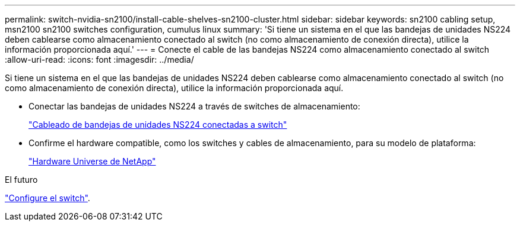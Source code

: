 ---
permalink: switch-nvidia-sn2100/install-cable-shelves-sn2100-cluster.html 
sidebar: sidebar 
keywords: sn2100 cabling setup, msn2100 sn2100 switches configuration, cumulus linux 
summary: 'Si tiene un sistema en el que las bandejas de unidades NS224 deben cablearse como almacenamiento conectado al switch (no como almacenamiento de conexión directa), utilice la información proporcionada aquí.' 
---
= Conecte el cable de las bandejas NS224 como almacenamiento conectado al switch
:allow-uri-read: 
:icons: font
:imagesdir: ../media/


[role="lead"]
Si tiene un sistema en el que las bandejas de unidades NS224 deben cablearse como almacenamiento conectado al switch (no como almacenamiento de conexión directa), utilice la información proporcionada aquí.

* Conectar las bandejas de unidades NS224 a través de switches de almacenamiento:
+
https://library.netapp.com/ecm/ecm_download_file/ECMLP2876580["Cableado de bandejas de unidades NS224 conectadas a switch"^]

* Confirme el hardware compatible, como los switches y cables de almacenamiento, para su modelo de plataforma:
+
https://hwu.netapp.com/["Hardware Universe de NetApp"^]



.El futuro
link:configure-sn2100-cluster.html["Configure el switch"].
